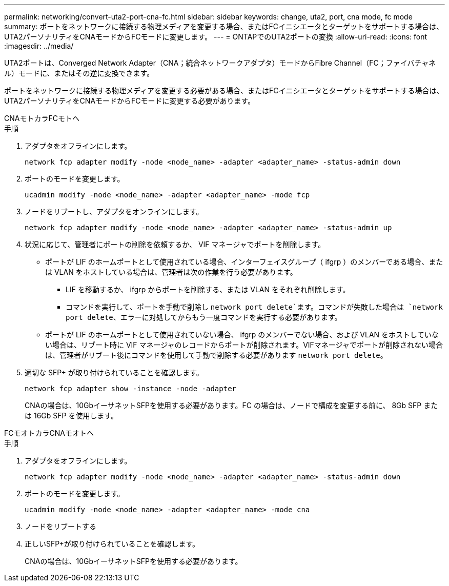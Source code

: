 ---
permalink: networking/convert-uta2-port-cna-fc.html 
sidebar: sidebar 
keywords: change, uta2, port, cna mode, fc mode 
summary: ポートをネットワークに接続する物理メディアを変更する場合、またはFCイニシエータとターゲットをサポートする場合は、UTA2パーソナリティをCNAモードからFCモードに変更します。 
---
= ONTAPでのUTA2ポートの変換
:allow-uri-read: 
:icons: font
:imagesdir: ../media/


[role="lead"]
UTA2ポートは、Converged Network Adapter（CNA；統合ネットワークアダプタ）モードからFibre Channel（FC；ファイバチャネル）モードに、またはその逆に変換できます。

ポートをネットワークに接続する物理メディアを変更する必要がある場合、またはFCイニシエータとターゲットをサポートする場合は、UTA2パーソナリティをCNAモードからFCモードに変更する必要があります。

[role="tabbed-block"]
====
.CNAモトカラFCモトヘ
--
.手順
. アダプタをオフラインにします。
+
[source, cli]
----
network fcp adapter modify -node <node_name> -adapter <adapter_name> -status-admin down
----
. ポートのモードを変更します。
+
[source, cli]
----
ucadmin modify -node <node_name> -adapter <adapter_name> -mode fcp
----
. ノードをリブートし、アダプタをオンラインにします。
+
[source, cli]
----
network fcp adapter modify -node <node_name> -adapter <adapter_name> -status-admin up
----
. 状況に応じて、管理者にポートの削除を依頼するか、 VIF マネージャでポートを削除します。
+
** ポートが LIF のホームポートとして使用されている場合、インターフェイスグループ（ ifgrp ）のメンバーである場合、または VLAN をホストしている場合は、管理者は次の作業を行う必要があります。
+
*** LIF を移動するか、 ifgrp からポートを削除する、または VLAN をそれぞれ削除します。
*** コマンドを実行して、ポートを手動で削除し `network port delete`ます。コマンドが失敗した場合は `network port delete`、エラーに対処してからもう一度コマンドを実行する必要があります。


** ポートが LIF のホームポートとして使用されていない場合、 ifgrp のメンバーでない場合、および VLAN をホストしていない場合は、リブート時に VIF マネージャのレコードからポートが削除されます。VIFマネージャでポートが削除されない場合は、管理者がリブート後にコマンドを使用して手動で削除する必要があります `network port delete`。


. 適切な SFP+ が取り付けられていることを確認します。
+
[source, cli]
----
network fcp adapter show -instance -node -adapter
----
+
CNAの場合は、10GbイーサネットSFPを使用する必要があります。FC の場合は、ノードで構成を変更する前に、 8Gb SFP または 16Gb SFP を使用します。



--
.FCモオトカラCNAモオトヘ
--
.手順
. アダプタをオフラインにします。
+
[source, cli]
----
network fcp adapter modify -node <node_name> -adapter <adapter_name> -status-admin down
----
. ポートのモードを変更します。
+
[source, cli]
----
ucadmin modify -node <node_name> -adapter <adapter_name> -mode cna
----
. ノードをリブートする
. 正しいSFP+が取り付けられていることを確認します。
+
CNAの場合は、10GbイーサネットSFPを使用する必要があります。



--
====